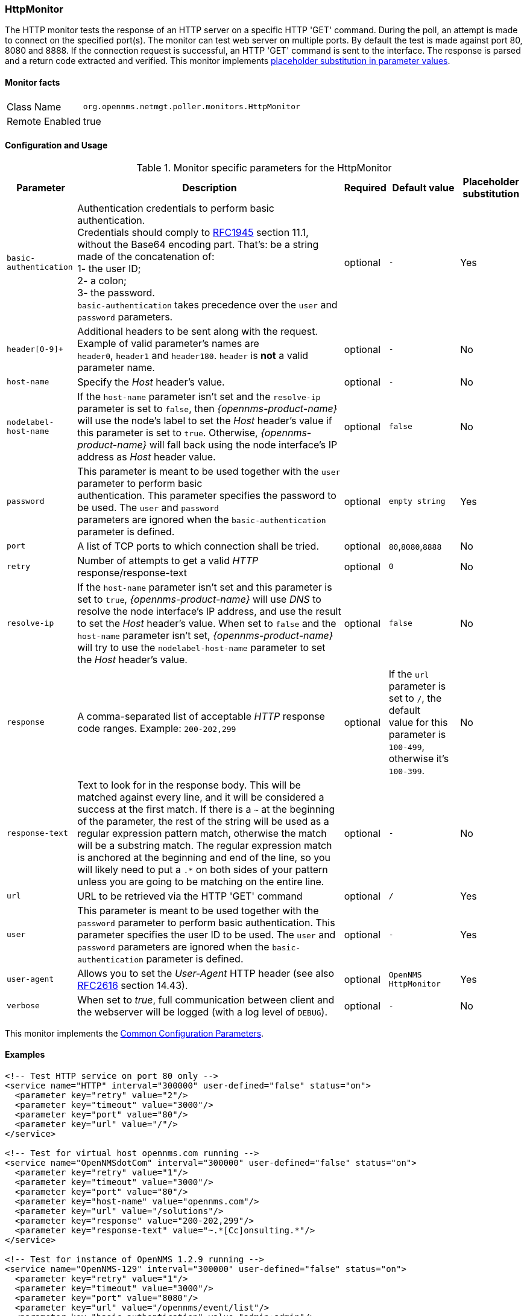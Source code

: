 
[[poller-http-monitor]]
=== HttpMonitor

The HTTP monitor tests the response of an HTTP server on a specific HTTP 'GET' command.
During the poll, an attempt is made to connect on the specified port(s).
The monitor can test web server on multiple ports.
By default the test is made against port 80, 8080 and 8888.
If the connection request is successful, an HTTP 'GET' command is sent to the interface.
The response is parsed and a return code extracted and verified.
This monitor implements <<ga-service-assurance-monitors-placeholder-substitution-parameters, placeholder substitution in parameter values>>.

==== Monitor facts

[options="autowidth"]
|===
| Class Name | `org.opennms.netmgt.poller.monitors.HttpMonitor`
| Remote Enabled | true
|===

==== Configuration and Usage

.Monitor specific parameters for the HttpMonitor
[options="header, autowidth"]
|===
| Parameter              | Description                                                                                 | Required | Default value | Placeholder substitution
| `basic-authentication` | Authentication credentials to perform basic authentication. +
                           Credentials should comply to http://www.rfc-editor.org/rfc/rfc1945.txt[RFC1945] section
                           11.1, without the Base64 encoding part. That's: be a string made of the concatenation of: +
                           1- the user ID; +
                           2- a colon; +
                           3- the password. +
                          `basic-authentication` takes precedence over the `user` and `password` parameters.           | optional | `-` | Yes
| `header[0-9]+`         | Additional headers to be sent along with the request. +
                           Example of valid parameter's names are +
                           `header0`, `header1` and `header180`. `header` is *not* a valid parameter name.             | optional | `-` | No
| `host-name`            | Specify the _Host_ header's value. | optional | `-` | No
| `nodelabel-host-name`  | If the `host-name` parameter isn't set and the `resolve-ip` parameter is set to `false`, 
                           then _{opennms-product-name}_ will use the node's label to set the _Host_ header's value if
                           this parameter is set to `true`. Otherwise, _{opennms-product-name}_ will fall back using
                           the node interface's IP address as _Host_ header value.                                     | optional | `false` | No
| `password`             | This parameter is meant to be used together with the `user` parameter to perform basic +
                           authentication. This parameter specifies the password to be used. The `user` and `password` +
                           parameters are ignored when the `basic-authentication` parameter is defined.                | optional | `empty string` | Yes
| `port`                 | A list of TCP ports to which connection shall be tried.                                     | optional | `80`,`8080`,`8888` | No
| `retry`                | Number of attempts to get a valid _HTTP_ response/response-text                             | optional | `0` | No
| `resolve-ip`           | If the `host-name` parameter isn't set and this parameter is set to `true`,
                           _{opennms-product-name}_ will use _DNS_ to resolve the node interface's IP address, and use
                           the result to set the _Host_ header's value. When set to `false` and the `host-name`
                           parameter isn't set, _{opennms-product-name}_ will try to use the `nodelabel-host-name`
                           parameter to set the _Host_ header's value.                                                 | optional | `false` | No
| `response`             | A comma-separated list of acceptable _HTTP_ response code ranges.
                           Example: `200-202,299`                                                                      | optional | If the `url` parameter is set to `/`, the default +
                           value for this parameter is `100-499`, otherwise it's `100-399`. | No
| `response-text`        | Text to look for in the response body. This will be matched against every line, and it will
                           be considered a success at the first match. If there is a `~` at the beginning of the
                           parameter, the rest of the string will be used as a regular expression pattern match,
                           otherwise the match will be a substring match. The regular expression match is anchored at
                           the beginning and end of the line, so you will likely need to put a `.*` on both sides of
                           your pattern unless you are going to be matching on the entire line.                        | optional | `-` | No
| `url`                  | URL to be retrieved via the HTTP 'GET' command                                              | optional | `/` | Yes
| `user`                 | This parameter is meant to be used together with the `password` parameter to perform
                           basic authentication. This parameter specifies the user ID to be used. The `user` and
                           `password` parameters are ignored when the `basic-authentication` parameter is defined.     | optional | `-` | Yes
| `user-agent`           | Allows you to set the _User-Agent_ HTTP header (see also
                           http://www.rfc-editor.org/rfc/rfc2616.txt[RFC2616] section 14.43).                          | optional | `OpenNMS HttpMonitor` | Yes
| `verbose`              | When set to _true_, full communication between client and the webserver will be logged
                           (with a log level of `DEBUG`).                                                              | optional | `-` | No
|===

This monitor implements the <<ref-monitors-common-parameters, Common Configuration Parameters>>.

==== Examples

[source, xml]
----
<!-- Test HTTP service on port 80 only -->
<service name="HTTP" interval="300000" user-defined="false" status="on">
  <parameter key="retry" value="2"/>
  <parameter key="timeout" value="3000"/>
  <parameter key="port" value="80"/>
  <parameter key="url" value="/"/>
</service>

<!-- Test for virtual host opennms.com running -->
<service name="OpenNMSdotCom" interval="300000" user-defined="false" status="on">
  <parameter key="retry" value="1"/>
  <parameter key="timeout" value="3000"/>
  <parameter key="port" value="80"/>
  <parameter key="host-name" value="opennms.com"/>
  <parameter key="url" value="/solutions"/>
  <parameter key="response" value="200-202,299"/>
  <parameter key="response-text" value="~.*[Cc]onsulting.*"/>
</service>

<!-- Test for instance of OpenNMS 1.2.9 running -->
<service name="OpenNMS-129" interval="300000" user-defined="false" status="on">
  <parameter key="retry" value="1"/>
  <parameter key="timeout" value="3000"/>
  <parameter key="port" value="8080"/>
  <parameter key="url" value="/opennms/event/list"/>
  <parameter key="basic-authentication" value="admin:admin"/>
  <parameter key="response" value="200"/>
</service>

<!-- Test for instance of OpenNMS 1.2.9 with parameter substitution in basic-authentication parameter -->
<service name="OpenNMS-22" interval="300000" user-defined="false" status="on">
  <parameter key="retry" value="1"/>
  <parameter key="timeout" value="3000"/>
  <parameter key="port" value="8080"/>
  <parameter key="url" value="/opennms/event/list"/>
  <parameter key="basic-authentication" value="{username}:{password}"/>
  <parameter key="response" value="200"/>
</service>
<monitor service="HTTP" class-name="org.opennms.netmgt.poller.monitors.HttpMonitor" />
<monitor service="OpenNMSdotCom" class-name="org.opennms.netmgt.poller.monitors.HttpMonitor" />
<monitor service="OpenNMS-129" class-name="org.opennms.netmgt.poller.monitors.HttpMonitor" />
<monitor service="OpenNMS-22" class-name="org.opennms.netmgt.poller.monitors.HttpMonitor" />
----

==== Testing filtering proxies with HttpMonitor

In case a filtering proxy server is set up to allow retrieval of some URLs but deny others, the HttpMonitor can be used to verify this behavior.

As an example a proxy server is running on TCP port 3128, and serves http://www.opennms.org/ but never http://www.myspace.com/.
To test this behaviour, the _HttpMonitor_ can be configured as the following:

[source, xml]
----
<service name="HTTP-Allow-opennms.org" interval="300000" user-defined="false" status="on">
  <parameter key="retry" value="1"/>
  <parameter key="timeout" value="3000"/>
  <parameter key="port" value="3128"/>
  <parameter key="url" value="http://www.opennms.org/"/>
  <parameter key="response" value="200-399"/>
</service>

<service name="HTTP-Block-myspace.com" interval="300000" user-defined="false" status="on">
  <parameter key="retry" value="1"/>
  <parameter key="timeout" value="3000"/>
  <parameter key="port" value="3128"/>
  <parameter key="url" value="http://www.myspace.com/"/>
  <parameter key="response" value="400-599"/>
</service>

<monitor service="HTTP-Allow-opennms.org" class-name="org.opennms.netmgt.poller.monitors.HttpMonitor"/>
<monitor service="HTTP-Block-myspace.com" class-name="org.opennms.netmgt.poller.monitors.HttpMonitor"/>
----
